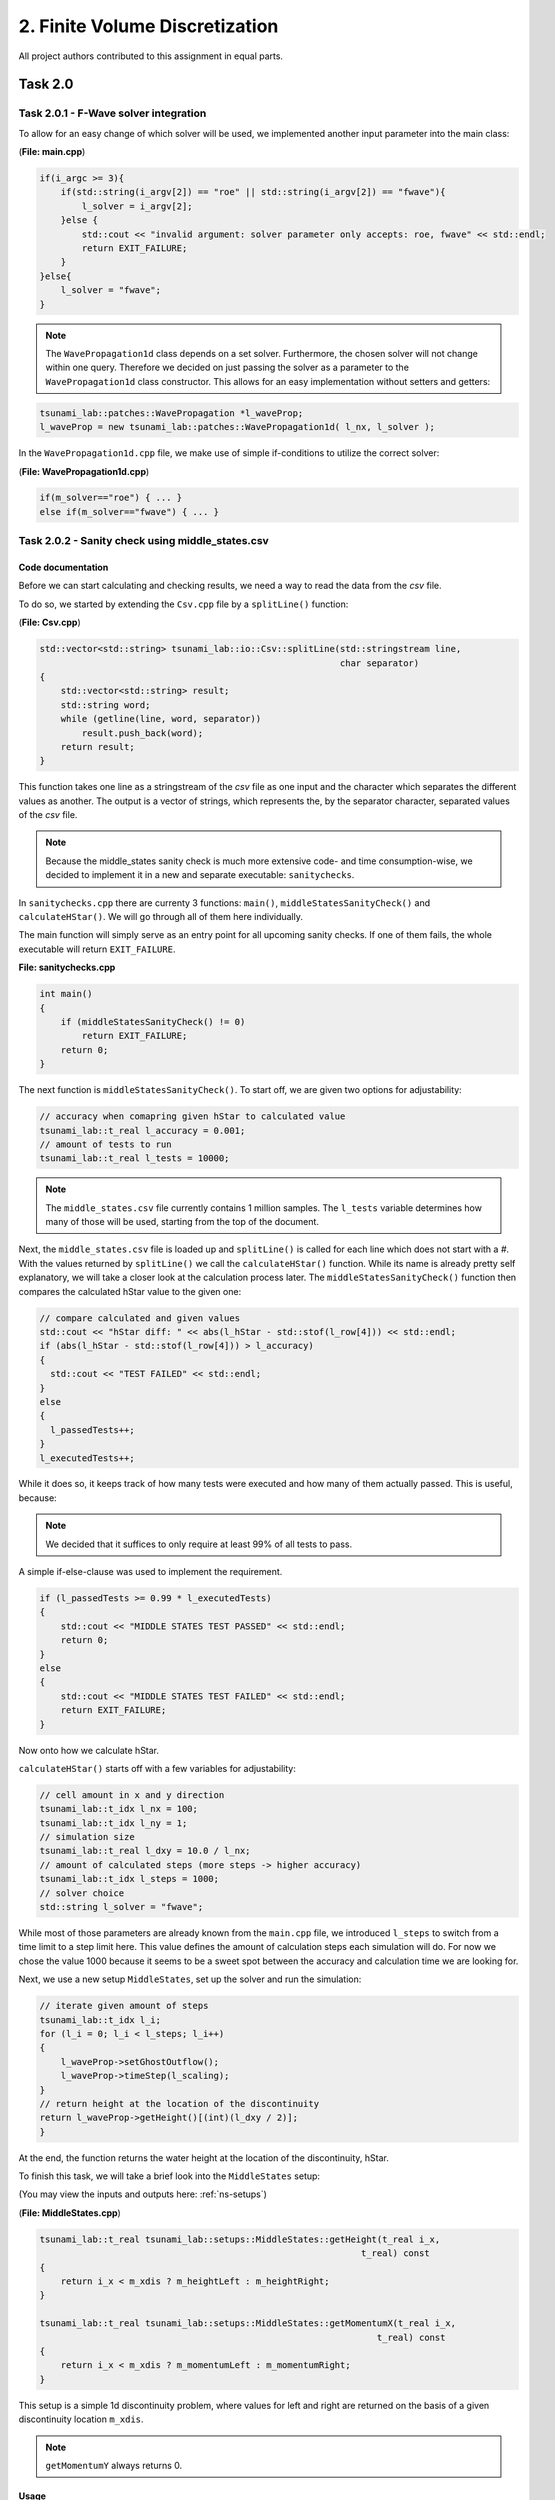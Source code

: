 2. Finite Volume Discretization
*********************************

All project authors contributed to this assignment in equal parts.

Task 2.0
===============

Task 2.0.1 - F-Wave solver integration
-----------------------------------------

To allow for an easy change of which solver will be used, we implemented another input parameter into the main class:

(**File: main.cpp**)

.. code:: cpp

    if(i_argc >= 3){
        if(std::string(i_argv[2]) == "roe" || std::string(i_argv[2]) == "fwave"){
            l_solver = i_argv[2];
        }else {
            std::cout << "invalid argument: solver parameter only accepts: roe, fwave" << std::endl;
            return EXIT_FAILURE;
        }
    }else{
        l_solver = "fwave";
    }

.. note:: 
    The ``WavePropagation1d`` class depends on a set solver. 
    Furthermore, the chosen solver will not change within one query. 
    Therefore we decided on just passing the solver as a parameter to the ``WavePropagation1d`` class constructor.
    This allows for an easy implementation without setters and getters:

.. code:: cpp

    tsunami_lab::patches::WavePropagation *l_waveProp;
    l_waveProp = new tsunami_lab::patches::WavePropagation1d( l_nx, l_solver );

In the ``WavePropagation1d.cpp`` file, we make use of simple if-conditions to utilize the correct solver:

(**File: WavePropagation1d.cpp**)

.. code::

    if(m_solver=="roe") { ... }
    else if(m_solver=="fwave") { ... }

Task 2.0.2 - Sanity check using middle_states.csv
----------------------------------------------------

Code documentation
^^^^^^^^^^^^^^^^^^^

Before we can start calculating and checking results, we need a way to read the data from the `csv` file.

To do so, we started by extending the ``Csv.cpp`` file by a ``splitLine()`` function:

(**File: Csv.cpp**)

.. code:: cpp

    std::vector<std::string> tsunami_lab::io::Csv::splitLine(std::stringstream line, 
                                                             char separator)
    {
        std::vector<std::string> result;
        std::string word;
        while (getline(line, word, separator))
            result.push_back(word);
        return result;
    }

This function takes one line as a stringstream of the `csv` file as one input 
and the character which separates the different values as another.
The output is a vector of strings, which represents the, by the separator character, separated values of the `csv` file.

.. note::
    Because the middle_states sanity check is much more extensive code- and time consumption-wise, we decided to implement it 
    in a new and separate executable: ``sanitychecks``. 

In ``sanitychecks.cpp`` there are currenty 3 functions: ``main()``, ``middleStatesSanityCheck()`` and ``calculateHStar()``. 
We will go through all of them here individually.

The main function will simply serve as an entry point for all upcoming sanity checks. 
If one of them fails, the whole executable will return ``EXIT_FAILURE``.

**File: sanitychecks.cpp**

.. code:: cpp

    int main()
    {
        if (middleStatesSanityCheck() != 0)
            return EXIT_FAILURE;
        return 0;
    }

The next function is ``middleStatesSanityCheck()``. To start off, we are given two options for adjustability:

.. code:: cpp

    // accuracy when comapring given hStar to calculated value
    tsunami_lab::t_real l_accuracy = 0.001;
    // amount of tests to run
    tsunami_lab::t_real l_tests = 10000;

.. note::
    The ``middle_states.csv`` file currently contains 1 million samples. 
    The ``l_tests`` variable determines how many of those will be used, starting from the top of the document.


Next, the ``middle_states.csv`` file is loaded up and ``splitLine()`` is called for each line which
does not start with a `#`. With the values returned by ``splitLine()`` we call the ``calculateHStar()`` function.
While its name is already pretty self explanatory, we will take a closer look at the calculation process later.
The ``middleStatesSanityCheck()`` function then compares the calculated hStar value to the given one:

.. code::

      // compare calculated and given values
      std::cout << "hStar diff: " << abs(l_hStar - std::stof(l_row[4])) << std::endl;
      if (abs(l_hStar - std::stof(l_row[4])) > l_accuracy)
      {
        std::cout << "TEST FAILED" << std::endl;
      }
      else
      {
        l_passedTests++;
      }
      l_executedTests++;

While it does so, it keeps track of how many tests were executed and how many of them actually passed.
This is useful, because:

.. note::
    We decided that it suffices to only require at least 99% of all tests to pass. 
    
A simple if-else-clause was used to implement the requirement.

.. code:: cpp

    if (l_passedTests >= 0.99 * l_executedTests)
    {
        std::cout << "MIDDLE STATES TEST PASSED" << std::endl;
        return 0;
    }
    else
    {
        std::cout << "MIDDLE STATES TEST FAILED" << std::endl;
        return EXIT_FAILURE;
    }

Now onto how we calculate hStar.

``calculateHStar()`` starts off with a few variables for adjustability:

.. code:: cpp

    // cell amount in x and y direction
    tsunami_lab::t_idx l_nx = 100;
    tsunami_lab::t_idx l_ny = 1;
    // simulation size
    tsunami_lab::t_real l_dxy = 10.0 / l_nx;
    // amount of calculated steps (more steps -> higher accuracy)
    tsunami_lab::t_idx l_steps = 1000;
    // solver choice
    std::string l_solver = "fwave";

While most of those parameters are already known from the ``main.cpp`` file,
we introduced ``l_steps`` to switch from a time limit to a step limit here. 
This value defines the amount of calculation steps each simulation will do.
For now we chose the value 1000 because it seems to be a sweet spot between the accuracy and 
calculation time we are looking for.

Next, we use a new setup ``MiddleStates``, set up the solver and run the simulation:

.. code::

    // iterate given amount of steps
    tsunami_lab::t_idx l_i;
    for (l_i = 0; l_i < l_steps; l_i++)
    {
        l_waveProp->setGhostOutflow();
        l_waveProp->timeStep(l_scaling);
    }
    // return height at the location of the discontinuity
    return l_waveProp->getHeight()[(int)(l_dxy / 2)];
    }

At the end, the function returns the water height at the location of the discontinuity, hStar.

To finish this task, we will take a brief look into the ``MiddleStates`` setup:

(You may view the inputs and outputs here: :ref:`ns-setups`)

(**File: MiddleStates.cpp**)

.. code::

    tsunami_lab::t_real tsunami_lab::setups::MiddleStates::getHeight(t_real i_x,
                                                                 t_real) const
    {
        return i_x < m_xdis ? m_heightLeft : m_heightRight;
    }

    tsunami_lab::t_real tsunami_lab::setups::MiddleStates::getMomentumX(t_real i_x,
                                                                    t_real) const
    {
        return i_x < m_xdis ? m_momentumLeft : m_momentumRight;
    }

This setup is a simple 1d discontinuity problem, where values for left and right
are returned on the basis of a given discontinuity location ``m_xdis``.

.. note:: 
    ``getMomentumY`` always returns 0.

Usage
^^^^^^^^^^

To execute the ``sanitychecks`` file, simply run

.. code:: bash

    ./build/sanitychecks

from inside the ``tsunami_lab`` folder.

.. note::
    Since the path of the ``middle_states.csv`` file is hard coded, it is imperative
    to execute the ``sanitychecks`` executable from the root directoy of the project.

Task 2.0.3 - Continuous Integration
-------------------------------------

The project code is automatically tested using GitHub actions on push and pull-requests, as well as
every night at 12am. This applies to the `main` and `dev` branch. 
View the ``.github/workflows/main.yml`` file for further information.

The project documentation is automatically built using GitHub actions on push and pull-requests, as well as
every night at 12am. This applies only to the `main` branch. 
The compiled data is pushed into the `gh-pages` branch and from there hosted using GitHub pages.
View the ``.github/workflows/docs.yml`` file for further information.

Task 2.1 Shock and Rarefaction Waves
=======================================

Since :math:`h_l = h_r`, both setups only require one shared height input `i_h` for both sides. 
And because of :math:`(hu)_r = -(hu)_l`, it suffices to either take :math:`(hu)_l` or :math:`(hu)_r` as the second input,
as we can derive the other momentum easily. For further information see :ref:`ns-setups`.

Since for both problems the `getMomentumY()` function returns 0 in all cases, we won't address it any further.

Task 2.1.1 - Implementation of Shock-Shock and Rare-Rare problems
-------------------------------------------------------------------
Initial conditions are the following: 

.. math:: 
    \begin{split}q_l=
        \begin{bmatrix}
          h_l \\ (hu)_l
    \end{bmatrix}, \quad
      q_r =
    \begin{bmatrix}
          h_r \\ (hu)_r
        \end{bmatrix} =
        \begin{bmatrix}
          h_l \\ -(hu)_l
    \end{bmatrix}.\end{split}


Shock-Shock Problem
^^^^^^^^^^^^^^^^^^^^
The following setup for the Shock Shock scenario determines the choice of :math:`hu` for either side.

.. math:: 
    \begin{split}\begin{cases}
        Q_i = q_{l} \quad &\text{if } x_i \le x_\text{dis} \\
        Q_i = q_{r} \quad &\text{if }   x_i > x_\text{dis}
    \end{cases} \qquad q_l \in \mathbb{R}^+ \times \mathbb{R}^+, \; q_r \in \mathbb{R}^+ \times \mathbb{R}^-,\end{split}

As already mentioned, the height is on both sides the same. In contrast to that, 
:math:`hu` varies depending on :math:`x_\text{dis}`. Therefore, :math:`(hu)_r` equals :math:`-(hu)_l`, if :math:`x_i` > :math:`x_\text{dis}`.
Otherwise :math:`(hu)_l` stays the same.


.. code:: cpp

    tsunami_lab::t_real tsunami_lab::setups::ShockShock1d::getHeight( t_real,
                                                                      t_real  ) const {
        return m_height;
    }

    tsunami_lab::t_real tsunami_lab::setups::ShockShock1d::getMomentumX( t_real i_x,
                                                                         t_real  ) const {
        return i_x <= m_xdis ? m_momentumLeft : -m_momentumLeft;
    }

Rare-Rare Problem
^^^^^^^^^^^^^^^^^^^^

Similarly to the problem before, the rare-rare problem has a setup for for accessing :math:`hu`.
Only this time :math:`(hu)_r` equals :math:`-(hu)_l`, when :math:`x_i \le x_\text{dis}`.

.. math:: 
    \begin{split}\begin{cases}
        Q_i = q_{r} \quad &\text{if } x_i \le x_\text{dis} \\
        Q_i = q_{l} \quad &\text{if }   x_i > x_\text{dis}
    \end{cases} \qquad q_l \in \mathbb{R}^+ \times \mathbb{R}^+, \; q_r \in \mathbb{R}^+ \times \mathbb{R}^-,\end{split}

.. code:: cpp

    tsunami_lab::t_real tsunami_lab::setups::RareRare1d::getHeight( t_real,
                                                                    t_real  ) const {
        return m_height;
    }

    tsunami_lab::t_real tsunami_lab::setups::RareRare1d::getMomentumX( t_real i_x,
                                                                       t_real  ) const {
        return i_x <= m_xdis ? -m_momentumLeft : m_momentumLeft;
    }

Task 2.1.2 - Observations
--------------------------

Task 2.2 - Dam-Break
======================

Task 2.2.1 
--------------------------

Visualizations
^^^^^^^^^^^^^^^^^

Roe solver with input 100 (cells in x direction) 

Input: :math:`h_l=40` and :math:`h_r=10`

.. raw:: html

    <video width="100%" height="auto" controls>
      <source src="../../_static/assets/DamBreak_hl40_hr10.mp4" type="video/mp4">
    </video> 
    <br />
|

Input: :math:`h_l=40` and :math:`h_r=30`

.. raw:: html

    <video width="100%" height="auto" controls>
      <source src="../../_static/assets/DamBreak_hl40_hr30.mp4" type="video/mp4">
    </video> 
    <br />
|

Input: :math:`h_l=20` and :math:`h_r=10`

.. raw:: html

    <video width="100%" height="auto" controls>
      <source src="../../_static/assets/DamBreak_hl20_hr10.mp4" type="video/mp4">
    </video> 
    <br />

|

Observations
^^^^^^^^^^^^^^^^^
As seen in the simulations, the momentum is getting higher, as :math:`h_l` and the difference between :math:`h_l` and :math:`h_r` grow. 
In the end, the water approaches a height between :math:`h_l` and :math:`h_r`